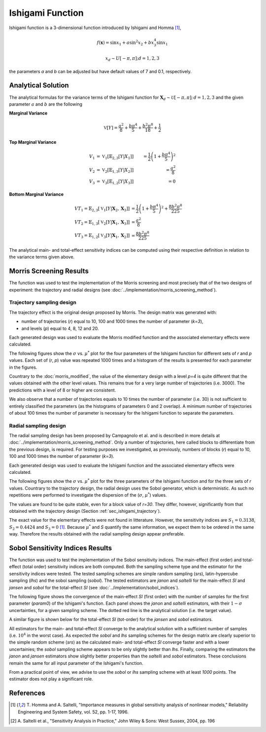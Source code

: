 
-----------------
Ishigami Function
-----------------

Ishigami function is a 3-dimensional function introduced by Ishigami and Homma
[1]_,

.. math::

    f(\mathbf{x}) = \sin x_1 + a \sin^2 x_2 + b x^4_3 \sin x_1

.. math::
    x_d \sim U[-\pi, \pi]; d = 1, 2, 3


the parameters `a` and `b` can be adjusted but have default values of 7 and 0.1, respectively.

Analytical Solution
-------------------

The analytical formulas for the variance terms of the Ishigami function
for :math:`\mathbf{X}_d \sim \mathcal{U}[-\pi,\pi]; \, d = 1, 2, 3`
and the given parameter :math:`a` and :math:`b` are the following

**Marginal Variance**

.. math::
    \mathbb{V}[Y] = \frac{a^2}{8} + \frac{b \pi^4}{5} + \frac{b^2 \pi^8}{18} + \frac{1}{2}

**Top Marginal Variance**

.. math::
    V_1 & = \mathbb{V}_{1} [\mathbb{E}_{2,3} [Y | X_1]] & = \frac{1}{2} \left(1 + \frac{b \pi^4}{5}\right)^2 \\
    V_2 & = \mathbb{V}_{2} [\mathbb{E}_{1,3} [Y | X_2]] & = \frac{a^2}{8} \\
    V_3 & = \mathbb{V}_{3} [\mathbb{E}_{1,2} [Y | X_3]] & = 0

**Bottom Marginal Variance**

.. math::
    VT_1 = \mathbb{E}_{2,3} [\mathbb{V}_{1} [Y | \mathbf{X}_2,\mathbf{X}_3]] & = \frac{1}{2} \left(1 + \frac{b \pi^4}{5}\right)^2 + \frac{8 b^2 \pi^8}{225}\\
    VT_2 = \mathbb{E}_{1,3} [\mathbb{V}_{2} [Y | \mathbf{X}_1,\mathbf{X}_3]] & = \frac{a^2}{8} \\
    VT_3 = \mathbb{E}_{1,2} [\mathbb{V}_{3} [Y | \mathbf{X}_1,\mathbf{X}_2]] & = \frac{8 b^2 \pi^8}{225}

The analytical main- and total-effect sensitivity indices can be computed using their respective definition in relation to the variance terms given above.

Morris Screening Results
------------------------

The function was used to test the implementation of the Morris screening and
most precisely that of the two designs of experiment: the trajectory and radial
designs (see :doc:`../implementation/morris_screening_method`).


.. _sec_ishigami_trajectory:

Trajectory sampling design
==========================

The trajectory effect is the original design proposed by Morris. The design
matrix was generated with:

- number of trajectories (`r`) equal to 10, 100 and 1000 times the number of
  parameter (`k=3`),
- and levels (`p`) equal to 4, 8, 12 and 20.

Each generated design was used to evaluate the Morris modified function and the
associated elementary effects were calculated.

The following figures show the :math:`\sigma` vs. :math:`\mu^*` plot for the
four parameters of the Ishigami function for different sets of `r` and `p`
values. Each set of (`r`, `p`) value was repeated 1000 times and a histogram of
the results is presented for each parameter in the figures.

.. image:: ../../figures/MustarSigma_Ishigami_trajectory_30_plevels_4_1000_repet.png
.. image:: ../../figures/MustarSigma_Ishigami_trajectory_30_plevels_20_1000_repet.png
.. image:: ../../figures/MustarSigma_Ishigami_trajectory_300_plevels_4_1000_repet.png
.. image:: ../../figures/MustarSigma_Ishigami_trajectory_300_plevels_20_1000_repet.png

Countrary to the :doc:`morris_modified`, the value of
the elementary design with a level `p=4` is quite different that the values
obtained with the other level values. This remains true for a very large number
of trajectories (i.e. 3000). The predictions with a level of 8 or higher are
consistent.

We also observe that a number of trajectories equals to 10 times the number of
parameter (i.e. 30) is not sufficient to entirely classified the parameters (as
the histograms of parameters 0 and 2 overlap). A minimum number of trajectories
of about 100 times the number of parameter is necessary for the Ishigami
function to separate the parameters.

.. _sec_ishigami_radial:

Radial sampling design
==========================

The radial sampling design has been proposed by Campagnolo et al. and is
described in more details at :doc:`../implementation/morris_screening_method`.
Only a number of trajectories, here called blocks to differentiate from the
previous design, is required. For testing purposes we investigated, as
previously, numbers of blocks (`r`) equal to 10, 100 and 1000 times the number
of parameter (`k=3`).

Each generated design was used to evaluate the Ishigami function and the
associated elementary effects were calculated.

The following figures show the :math:`\sigma` vs. :math:`\mu^*` plot for the
three parameters of the Ishigami function and for the three sets of `r` values.
Countrary to the trajectory design, the radial design uses the Sobol generator,
which is deterministic. As such no repetitions were performed to investigate the
dispersion of the (:math:`\sigma`, :math:`\mu^*`) values.

.. image:: ../../figures/MustarSigmaPlot_Ishigami_radial_block_30.png
.. image:: ../../figures/MustarSigmaPlot_Ishigami_radial_block_300.png
.. image:: ../../figures/MustarSigmaPlot_Ishigami_radial_block_3000.png

The values are found to be quite stable, even for a block value of `r=30`. They
differ, however, significantly from that obtained with the trajectory design
(Section :ref:`sec_ishigami_trajectory`).

The exact value for the elementary effects were not found in litterature.
However, the sensitivity indices are :math:`S_1=0.3138`, :math:`S_2=0.4424` and
:math:`S_3=0` [1]_. Because :math:`\mu^*` and `S` quantify the same
information, we expect them to be ordered in the same way. Therefore the
results obtained with the radial sampling design appear preferable.


Sobol Sensitivity Indices Results
----------------------------------

The function was used to test the implementation of the Sobol sensitivity
indices. The main-effect (first order) and total-effect (total order)
sensitivity indices are both computed. Both the sampling scheme type and the
estimator for the sensitivity indices were tested. The tested sampling schemes
are simple random sampling (`srs`), latin-hypercube sampling (`lhs`) and the
sobol sampling (`sobol`). The tested estimators are `janon` and `saltelli` for
the main-effect `SI` and `jansen` and `sobol` for the total-effect `SI` (see
:doc:`../implementation/sobol_indices`).

The following figure shows the convergence of the main-effect `SI` (first
order) with the number of samples for the first parameter (`param0`) of the
Ishigami's function. Each panel shows the `janon` and `saltelli` estimators,
with their :math:`1-\sigma` uncertainties, for a given sampling scheme. The
dotted red line is the analytical solution (i.e. the target value).

.. image:: ../../figures/Ishigami_param0_1st.png

A similar figure is shown below for the total-effect `SI` (tot-order) for the
`jansen` and `sobol` estimators.

.. image:: ../../figures/Ishigami_param0_tot.png

All estimators for the main- and total-effect `SI` converge to the analytical
solution with a sufficient number of samples (i.e. :math:`10^4` in the worst
case). As expected the `sobol` and `lhs` sampling schemes for the design matrix
are clearly superior to the simple random scheme (`srs`) as the calculated
main- and total-effect `SI` converge faster and with a lower uncertainies; the
`sobol` sampling scheme appears to be only slightly better than `lhs`. Finally,
comparing the estimators the `janon` and `jansen` estimators show slightly
better properties than the `saltelli` and `sobol` estimators. These conclusions
remain the same for all input parameter of the Ishigami's function.

From a practical point of view, we advise to use the `sobol` or `lhs` sampling
scheme with at least `1000` points. The estimator does not play a significant
role.




References
----------

.. [1] T. Homma and A. Saltelli, "Importance measures in global sensitivity
       analysis of nonlinear models," Reliability Engineering and System
       Safety, vol. 52, pp. 1-17, 1996.
.. [2] A. Saltelli et al., "Sensitivity Analysis in Practice," John Wiley
       & Sons: West Sussex, 2004, pp. 196
